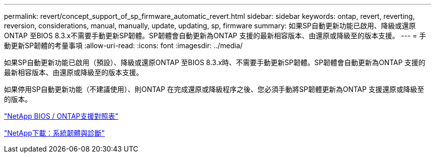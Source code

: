 ---
permalink: revert/concept_support_of_sp_firmware_automatic_revert.html 
sidebar: sidebar 
keywords: ontap, revert, reverting, reversion, considerations, manual, manually, update, updating, sp, firmware 
summary: 如果SP自動更新功能已啟用、降級或還原ONTAP 至BIOS 8.3.x不需要手動更新SP韌體。SP韌體會自動更新為ONTAP 支援的最新相容版本、由還原或降級至的版本支援。 
---
= 手動更新SP韌體的考量事項
:allow-uri-read: 
:icons: font
:imagesdir: ../media/


[role="lead"]
如果SP自動更新功能已啟用（預設）、降級或還原ONTAP 至BIOS 8.3.x時、不需要手動更新SP韌體。SP韌體會自動更新為ONTAP 支援的最新相容版本、由還原或降級至的版本支援。

如果停用SP自動更新功能（不建議使用）、則ONTAP 在完成還原或降級程序之後、您必須手動將SP韌體更新為ONTAP 支援還原或降級至的版本。

http://mysupport.netapp.com/NOW/download/tools/serviceimage/support/["NetApp BIOS / ONTAP支援對照表"^]

https://mysupport.netapp.com/site/downloads/firmware/system-firmware-diagnostics["NetApp下載：系統韌體與診斷"^]
